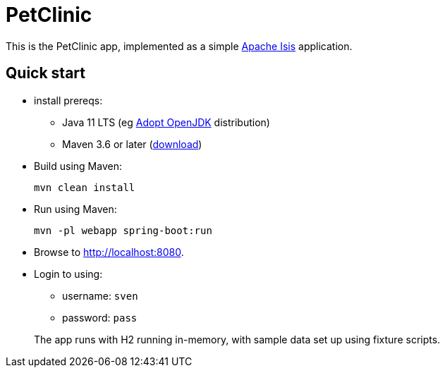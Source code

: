 = PetClinic
:toc:
:toc-placement!:

This is the PetClinic app, implemented as a simple link:http://isis.apache.org[Apache Isis] application.

== Quick start

* install prereqs:

** Java 11 LTS (eg link:https://adoptopenjdk.net/[Adopt OpenJDK] distribution)
** Maven 3.6 or later (http://maven.apache.org/download.cgi[download])

* Build using Maven:
+
[source,bash]
----
mvn clean install
----

* Run using Maven:
+
[source,bash]
----
mvn -pl webapp spring-boot:run
----

* Browse to http://localhost:8080.

* Login to using:

** username: `sven`
** password: `pass`

+
The app runs with H2 running in-memory, with sample data set up using fixture scripts.

